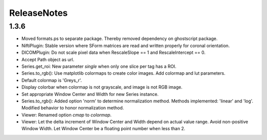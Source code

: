 .. _ReleaseNotes:

ReleaseNotes
============

1.3.6
-----

* Moved formats.ps to separate package. Thereby removed dependency on ghostscript package.
* NiftiPlugin: Stable version where SForm matrices are read and written properly for coronal orientation.
* DICOMPlugin: Do not scale pixel data when RescaleSlope == 1 and RescaleIntercept == 0.
* Accept Path object as url.
* Series.get_roi: New parameter `single` when only one slice per tag has a ROI.
* Series.to_rgb(): Use matplotlib colormaps to create color images. Add colormap and lut parameters.
* Default colormap is 'Greys_r'.
* Display colorbar when colormap is not grayscale, and image is not RGB image.
* Set appropriate Window Center and Width for new Series instance.
* Series.to_rgb(): Added option 'norm' to determine normalization method. Methods implemented: 'linear' and 'log'. Modified behavior to honor normalization method.
* Viewer: Renamed option `cmap` to `colormap`.
* Viewer: Let the delta increment of Window Center and Width depend on actual value range. Avoid non-positive Window Width. Let Window Center be a floating point number when less than 2.
